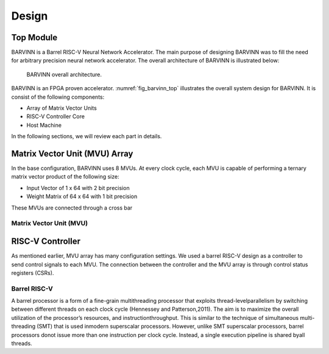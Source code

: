 Design
============

Top Module
-----------------
BARVINN is a Barrel RISC-V Neural Network Accelerator. The main purpose of designing BARVINN was to fill the need for arbitrary precision neural network accelerator. The overall architecture of BARVINN is illustrated below:

.. figure:: _static/BARVINN_TOP.png
  :width: 800
  :alt: Alternative text
  :name: fig_barvinn_top

  BARVINN overall architecture.


BARVINN is an FPGA proven accelerator. :numref:`fig_barvinn_top` illustrates the overall system design for BARVINN. It is consist of the following components:

- Array of Matrix Vector Units
- RISC-V Controller Core
- Host Machine

In the following sections, we will review each part in details. 



Matrix Vector Unit (MVU) Array
------------------------------

In the base configuration, BARVINN uses 8 MVUs. At every clock cycle, each MVU is capable of performing a ternary matrix vector product of the following size:

- Input Vector of 1 x 64 with 2 bit precision
- Weight Matrix of 64 x 64 with 1 bit precision

These MVUs are connected through a cross bar 

Matrix Vector Unit (MVU)
^^^^^^^^^^^^^^^^^^^^^^^^



RISC-V Controller
-----------------
As mentioned earlier, MVU array has many configuration settings. We used a barrel RISC-V design as a controller to send control signals to each MVU. The connection between the controller and the MVU array is through control status registers (CSRs). 

Barrel RISC-V 
^^^^^^^^^^^^^^
A barrel processor is a form of a fine-grain multithreading processor that exploits thread-levelparallelism by switching between different threads on each clock cycle (Hennessey and Patterson,2011). The aim is to maximize the overall utilization of the processor’s resources, and instructionthroughput. This is similar to the technique of simultaneous multi-threading (SMT) that is used inmodern superscalar processors. However, unlike SMT superscalar processors, barrel processors donot issue more than one instruction per clock cycle. Instead, a single execution pipeline is shared byall threads.